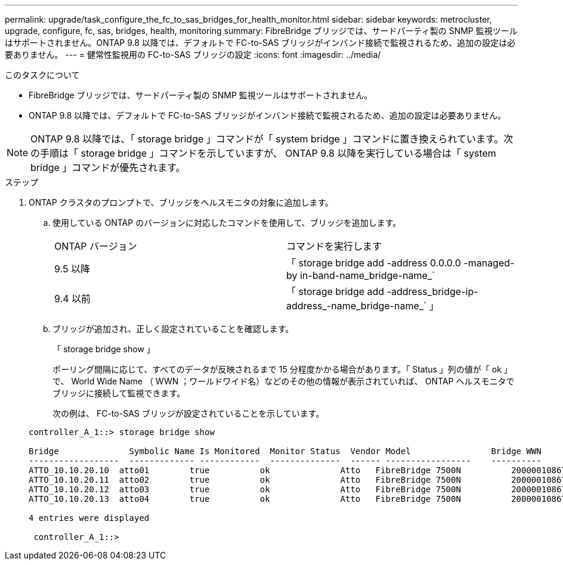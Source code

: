 ---
permalink: upgrade/task_configure_the_fc_to_sas_bridges_for_health_monitor.html 
sidebar: sidebar 
keywords: metrocluster, upgrade, configure, fc, sas, bridges, health, monitoring 
summary: FibreBridge ブリッジでは、サードパーティ製の SNMP 監視ツールはサポートされません。ONTAP 9.8 以降では、デフォルトで FC-to-SAS ブリッジがインバンド接続で監視されるため、追加の設定は必要ありません。 
---
= 健常性監視用の FC-to-SAS ブリッジの設定
:icons: font
:imagesdir: ../media/


.このタスクについて
* FibreBridge ブリッジでは、サードパーティ製の SNMP 監視ツールはサポートされません。
* ONTAP 9.8 以降では、デフォルトで FC-to-SAS ブリッジがインバンド接続で監視されるため、追加の設定は必要ありません。



NOTE: ONTAP 9.8 以降では、「 storage bridge 」コマンドが「 system bridge 」コマンドに置き換えられています。次の手順は「 storage bridge 」コマンドを示していますが、 ONTAP 9.8 以降を実行している場合は「 system bridge 」コマンドが優先されます。

.ステップ
. ONTAP クラスタのプロンプトで、ブリッジをヘルスモニタの対象に追加します。
+
.. 使用している ONTAP のバージョンに対応したコマンドを使用して、ブリッジを追加します。
+
|===


| ONTAP バージョン | コマンドを実行します 


 a| 
9.5 以降
 a| 
「 storage bridge add -address 0.0.0.0 -managed-by in-band-name_bridge-name_`



 a| 
9.4 以前
 a| 
「 storage bridge add -address_bridge-ip-address_-name_bridge-name_` 」

|===
.. ブリッジが追加され、正しく設定されていることを確認します。
+
「 storage bridge show 」

+
ポーリング間隔に応じて、すべてのデータが反映されるまで 15 分程度かかる場合があります。「 Status 」列の値が「 ok 」で、 World Wide Name （ WWN ；ワールドワイド名）などのその他の情報が表示されていれば、 ONTAP ヘルスモニタでブリッジに接続して監視できます。

+
次の例は、 FC-to-SAS ブリッジが設定されていることを示しています。

+
[listing]
----
controller_A_1::> storage bridge show

Bridge              Symbolic Name Is Monitored  Monitor Status  Vendor Model                Bridge WWN
------------------  ------------- ------------  --------------  ------ -----------------    ----------
ATTO_10.10.20.10  atto01        true          ok              Atto   FibreBridge 7500N   	20000010867038c0
ATTO_10.10.20.11  atto02        true          ok              Atto   FibreBridge 7500N   	20000010867033c0
ATTO_10.10.20.12  atto03        true          ok              Atto   FibreBridge 7500N   	20000010867030c0
ATTO_10.10.20.13  atto04        true          ok              Atto   FibreBridge 7500N   	2000001086703b80

4 entries were displayed

 controller_A_1::>
----



